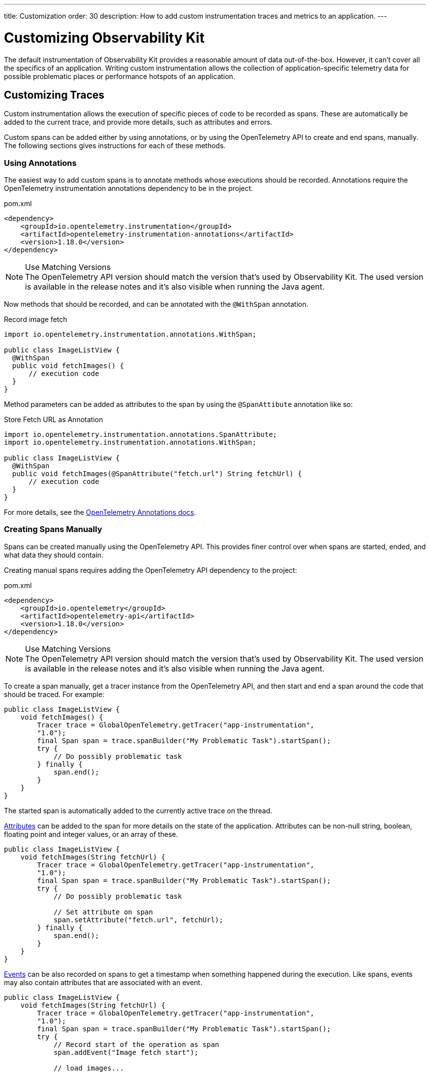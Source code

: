 ---
title: Customization
order: 30
description: How to add custom instrumentation traces and metrics to an application.
---


= Customizing Observability Kit

The default instrumentation of Observability Kit provides a reasonable amount of data out-of-the-box. However, it can't cover all the specifics of an application. Writing custom instrumentation allows the collection of application-specific telemetry data for possible problematic places or performance hotspots of an application.


== Customizing Traces

Custom instrumentation allows the execution of specific pieces of code to be recorded as spans. These are automatically be added to the current trace, and provide more details, such as attributes and errors.

Custom spans can be added either by using annotations, or by using the OpenTelemetry API to create and end spans, manually. The following sections gives instructions for each of these methods.


=== Using Annotations

The easiest way to add custom spans is to annotate methods whose executions should be recorded. Annotations require the OpenTelemetry instrumentation annotations dependency to be in the project.

.pom.xml
[source, xml]
----
<dependency>
    <groupId>io.opentelemetry.instrumentation</groupId>
    <artifactId>opentelemetry-instrumentation-annotations</artifactId>
    <version>1.18.0</version>
</dependency>
----

.Use Matching Versions
[NOTE]
The OpenTelemetry API version should match the version that's used by Observability Kit. The used version is available in the release notes and it's also visible when running the Java agent.

Now methods that should be recorded, and can be annotated with the [annotationname]`@WithSpan` annotation.

.Record image fetch
[source,java]
----
import io.opentelemetry.instrumentation.annotations.WithSpan;

public class ImageListView {
  @WithSpan
  public void fetchImages() {
      // execution code
  }
}
----

Method parameters can be added as attributes to the span by using the [annotationname]`@SpanAttibute` annotation like so:

.Store Fetch URL as Annotation
[source,java]
----
import io.opentelemetry.instrumentation.annotations.SpanAttribute;
import io.opentelemetry.instrumentation.annotations.WithSpan;

public class ImageListView {
  @WithSpan
  public void fetchImages(@SpanAttribute("fetch.url") String fetchUrl) {
      // execution code
  }
}
----

For more details, see the https://opentelemetry.io/docs/instrumentation/java/automatic/annotations/[OpenTelemetry Annotations docs].


=== Creating Spans Manually

Spans can be created manually using the OpenTelemetry API. This provides finer control over when spans are started, ended, and what data they should contain.

Creating manual spans requires adding the OpenTelemetry API dependency to the project:

.pom.xml
[source, xml]
----
<dependency>
    <groupId>io.opentelemetry</groupId>
    <artifactId>opentelemetry-api</artifactId>
    <version>1.18.0</version>
</dependency>
----

.Use Matching Versions
[NOTE]
The OpenTelemetry API version should match the version that's used by Observability Kit. The used version is available in the release notes and it's also visible when running the Java agent.

To create a span manually, get a tracer instance from the OpenTelemetry API, and then start and end a span around the code that should be traced. For example:

[source, java]
----
public class ImageListView {
    void fetchImages() {
        Tracer trace = GlobalOpenTelemetry.getTracer("app-instrumentation",
        "1.0");
        final Span span = trace.spanBuilder("My Problematic Task").startSpan();
        try {
            // Do possibly problematic task
        } finally {
            span.end();
        }
    }
}
----

The started span is automatically added to the currently active trace on the thread.

https://opentelemetry.io/docs/concepts/signals/traces/#attributes[Attributes] can be added to the span for more details on the state of the application. Attributes can be non-null string, boolean, floating point and integer values, or an array of these.

[source, java]
----
public class ImageListView {
    void fetchImages(String fetchUrl) {
        Tracer trace = GlobalOpenTelemetry.getTracer("app-instrumentation",
        "1.0");
        final Span span = trace.spanBuilder("My Problematic Task").startSpan();
        try {
            // Do possibly problematic task

            // Set attribute on span
            span.setAttribute("fetch.url", fetchUrl);
        } finally {
            span.end();
        }
    }
}
----

https://opentelemetry.io/docs/concepts/signals/traces/#span-events[Events] can be also recorded on spans to get a timestamp when something happened during the execution. Like spans, events may also contain attributes that are associated with an event.

[source, java]
----
public class ImageListView {
    void fetchImages(String fetchUrl) {
        Tracer trace = GlobalOpenTelemetry.getTracer("app-instrumentation",
        "1.0");
        final Span span = trace.spanBuilder("My Problematic Task").startSpan();
        try {
            // Record start of the operation as span
            span.addEvent("Image fetch start");

            // load images...

            // Add event with attributes
            Attributes attributes = Attributes.builder().put("images.count", 42).build();
            span.addEvent("Images loaded", attributes);
        } finally {
            span.end();
        }
    }
}
----

Spans should be marked as errors if the code execution fails. Exceptions can be recorded in a span event, which provides detailed information such as exception type and stack trace when looking at the traces.

[source,java]
----
public class ImageListView {
    void fetchImages(String fetchUrl) {
        Tracer trace = GlobalOpenTelemetry.getTracer("app-instrumentation",
        "1.0");
        final Span span = trace.spanBuilder("My Problematic Task").startSpan();
        try {
            // Do possibly problematic task
            span.addEvent("Image fetch start");
            // load from external
            span.addEvent("Images loaded");
        } catch(Exception exception) {
            // Handle exception
            // Mark the span as having an error
            span.setStatus(StatusCode.ERROR, exception.getMessage());
            // Add exception trace to the span
            span.recordException(throwable);
        } finally {
            span.end();
        }
    }
}
----

For more details about manual instrumentation, see the  https://opentelemetry.io/docs/instrumentation/java/manual/[OpenTelemetry manual instrumentation docs].


=== Long Running Spans

At times, the important information isn't the method execution time, but in the execution of a threaded piece of code.

For the annotation [annotationname]`@WithSpan`, if the annotated method returns a future or promise, then the span ends only when the future completes. For supported future types, see https://opentelemetry.io/docs/instrumentation/java/automatic/annotations/#creating-spans-around-methods-with-withspan[Creating spans around methods with @WithSpan]

.Span for JavaScript Result
[source,java]
----
    @WithSpan
    private CompletableFuture<JsonValue> getJsResult(String js) {
        return getElement().executeJs(js).toCompletableFuture();
    }
----

For manual implementation, it's possible to keep the span open until a threaded task completes.

.Window Width from Browser
[source,java]
----
    private void getWindowWidth() {
        Tracer trace = GlobalOpenTelemetry.getTracer("app-instrumentation",
        "1.0");
        final Span span = trace.spanBuilder("Fetch window width").startSpan();

        getJsResult("return window.outerWidth").whenComplete((value, throwable) -> {
            System.out.println(value);
            span.end();
        });
    }

    private CompletableFuture<JsonValue> getJsResult(String js) {
        return getElement().executeJs(js).toCompletableFuture();
    }
----



== Creating Custom Metrics

Creating manual metrics requires adding the OpenTelemetry API dependency to the project:

.pom.xml
[source, xml]
----
<dependency>
    <groupId>io.opentelemetry</groupId>
    <artifactId>opentelemetry-api</artifactId>
    <version>1.18.0</version>
</dependency>
----

It's possible to make synchronous and asynchronous metric instrumentation. Synchronous is when measurements are recorded as they happen. Asynchronous is related to when a collection of measurements is invoked.

.Create Meter Instance
[source,java]
----
class MyMetrics {
    void generateMetrics() {
        Meter meter = GlobalOpenTelemetry.meterBuilder("app-instrumentation")
            .setInstrumentationVersion("1.0.0").build();
    }
}
----

With the [classname]`Meter`, you can now create metric instrumentation for Counter, UpDownCounter, Gauge and Histogram. Each can be either a Long or a Double metric.

[unordered]
Counter:: records only positive values.
UpDownCounter:: records positive and negative values.
Gauge:: measures an instantaneous value with an asynchronous callback.
Histogram:: records measurements that are most useful to analyze as a histogram distribution.

Adding a synchronous count for amount of generated images:

.Counter Sample
[source,java]
----
class MyMetrics {
    static LongCounter counter;
    void generateMetrics() {
        // ...
         counter = meter
            .counterBuilder("generated_image")
            .setDescription("Amount of images generated")
            .setUnit("1").build();
    }

    public void generateImage() {
        // generation code
        counter.add(1);
    }
}
----

Adding an asynchronous gauge for measuring open sessions would could be the following:

.Gauge Sample
[source,java]
----
class MyMetrics {
    void generateMetrics() {
        // ...
        meter.gaugeBuilder("vaadin.session.count").ofLongs()
            .setDescription("Number of open sessions").setUnit("count")
            .buildWithCallback(measurement -> {
                measurement.record(getOpenSessions());
            });
    }
}
----

Metrics can also be annotated with attributes to help describe what the metric represents.

For more details about manual metrics, see https://opentelemetry.io/docs/instrumentation/java/manual/#metrics[OpenTelemetry metrics]


== System & Process Metrics

It's possible to collect systems and process metrics using https://github.com/oshi/oshi[Operating System and Hardware Information] (OSHI) with OpenTelemetry instrumentation.

First, the application needs to get the `opentelemetry-oshi` and `oshi-core` dependencies:

.pom.xml
[source,xml]
----
<dependency>
  <!-- contains the implementation of the process- and systems-metrics collection for JavaAgent -->
  <groupId>io.opentelemetry.instrumentation</groupId>
  <artifactId>opentelemetry-oshi</artifactId>
  <version>1.23.0-alpha</version>
  <scope>compile</scope>
</dependency>
<dependency>
  <groupId>com.github.oshi</groupId>
  <artifactId>oshi-core</artifactId>
  <version>5.3.1</version>
</dependency>
----

Then, to enable and register the metrics and observers, call [methodname]`SystemMetrics.registerObservers()` and [methodname]`ProcessMetrics.registerObservers()` once.

For instance, here is how it might look in a Spring Boot application:

[source,java]
----
@SpringBootApplication
public class YourApplication implements AppShellConfigurator {

    static {
        SystemMetrics.registerObservers(GlobalOpenTelemetry.get());
        ProcessMetrics.registerObservers(GlobalOpenTelemetry.get());
    }
    //  other code
}
----
